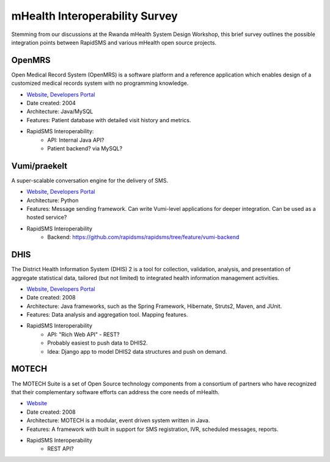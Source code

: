 mHealth Interoperability Survey
===============================

Stemming from our discussions at the Rwanda mHealth System Design Workshop, this brief survey outlines the possible integration points between RapidSMS and various mHealth open source projects.

OpenMRS
-------

Open Medical Record System (OpenMRS) is a software platform and a reference application which enables design of a customized medical records system with no programming knowledge.

* `Website <http://openmrs.org/>`_, `Developers Portal <http://openmrs.org/help/>`_
* Date created: 2004
* Architecture: Java/MySQL
* Features: Patient database with detailed visit history and metrics.
* RapidSMS Interoperability:
    * API: Internal Java API? 
    * Patient backend? via MySQL?

Vumi/praekelt
-------------

A super-scalable conversation engine for the delivery of SMS.

* `Website <http://www.vumi.org/>`_, `Developers Portal <http://vumi.readthedocs.org/en/latest/index.html>`_
* Architecture: Python
* Features: Message sending framework. Can write Vumi-level applications for deeper integration. Can be used as a hosted service?
* RapidSMS Interoperability
    * Backend: https://github.com/rapidsms/rapidsms/tree/feature/vumi-backend

DHIS
----

The District Health Information System (DHIS) 2 is a tool for collection, validation, analysis, and presentation of aggregate statistical data, tailored (but not limited) to integrated health information management activities.

* `Website <http://www.dhis2.org/>`_, `Developers Portal <http://www.dhis2.org/development>`_
* Date created: 2008
* Architecture: Java frameworks, such as the Spring Framework, Hibernate, Struts2, Maven, and JUnit.
* Features: Data analysis and aggregation tool. Mapping features.
* RapidSMS Interoperability
    * API: "Rich Web API" - REST?
    * Probably easiest to push data to DHIS2.
    * Idea: Django app to model DHIS2 data structures and push on demand.

MOTECH
------

The MOTECH Suite is a set of Open Source technology components from a consortium of partners who have recognized that their complementary software efforts can address the core needs of mHealth.

* `Website <http://www.motechproject.org/>`_
* Date created: 2008
* Architecture: MOTECH is a modular, event driven system written in Java. 
* Features: A framework with built in support for SMS registration, IVR, scheduled messages, reports.
* RapidSMS Interoperability
    * REST API?
